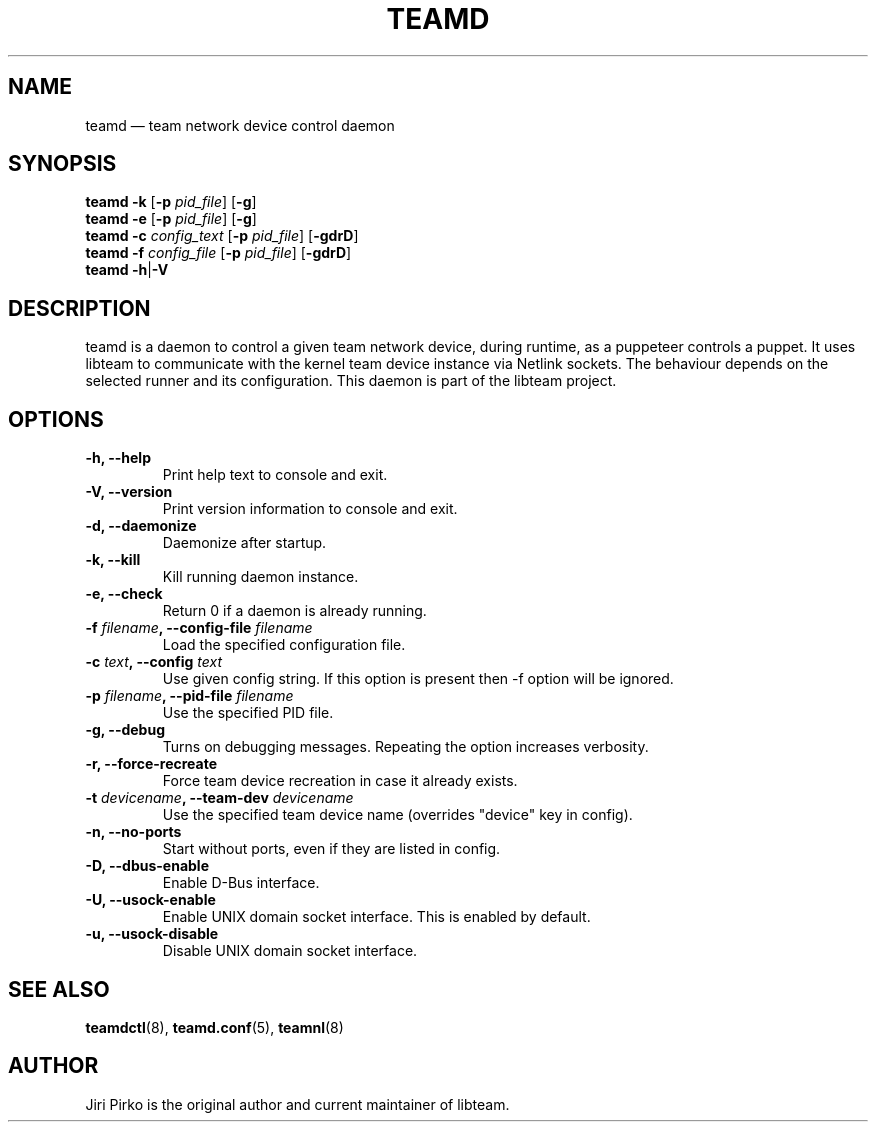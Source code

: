 .TH TEAMD 8 "2013-04-01" "libteam" "Team daemon"
.SH NAME
teamd \(em team network device control daemon
.SH SYNOPSIS
.B teamd
.B \-k
.RB [ \-p
.IR pid_file ]
.RB [ \-g ]
.br
.B teamd
.B \-e
.RB [ \-p
.IR pid_file ]
.RB [ \-g ]
.br
.B teamd
.BI \-c " config_text"
.RB [ \-p
.IR pid_file ]
.RB [ \-gdrD ]
.br
.B teamd
.BI \-f " config_file"
.RB [ \-p
.IR pid_file ]
.RB [ \-gdrD ]
.br
.B teamd
.BR  \-h | \-V
.SH DESCRIPTION
.PP
teamd is a daemon to control a given team network device, during runtime,
as a puppeteer controls a puppet. It uses libteam to communicate with the
kernel team device instance via Netlink sockets. The behaviour depends on
the selected runner and its configuration. This daemon is part of the
libteam project.
.SH OPTIONS
.TP
.B "\-h, \-\-help"
Print help text to console and exit.
.TP
.B "\-V, \-\-version"
Print version information to console and exit.
.TP
.B "\-d, \-\-daemonize"
Daemonize after startup.
.TP
.B "\-k, \-\-kill"
Kill running daemon instance.
.TP
.B "\-e, \-\-check"
Return 0 if a daemon is already running.
.TP
.BI "\-f " filename ", \-\-config-file " filename
Load the specified configuration file.
.TP
.BI "\-c " text ", \-\-config "text
Use given config string. If this option is present then \-f option will be
ignored.
.TP
.BI "\-p " filename ", \-\-pid-file " filename
Use the specified PID file.
.TP
.B "\-g, \-\-debug"
Turns on debugging messages. Repeating the option increases verbosity.
.TP
.B "\-r, \-\-force-recreate"
Force team device recreation in case it already exists.
.TP
.BI "\-t " devicename ", \-\-team-dev " devicename
Use the specified team device name (overrides "device" key in config).
.TP
.B "\-n, \-\-no-ports"
Start without ports, even if they are listed in config.
.TP
.B "\-D, \-\-dbus-enable"
Enable D-Bus interface.
.TP
.B "\-U, \-\-usock-enable"
Enable UNIX domain socket interface. This is enabled by default.
.TP
.B "\-u, \-\-usock-disable"
Disable UNIX domain socket interface.
.SH SEE ALSO
.BR teamdctl (8),
.BR teamd.conf (5),
.BR teamnl (8)
.SH AUTHOR
.PP
Jiri Pirko is the original author and current maintainer of libteam.
